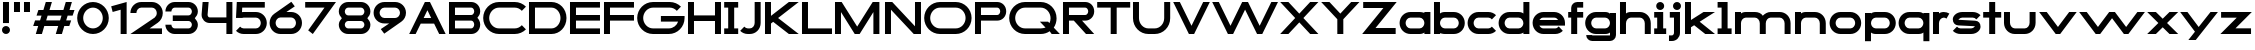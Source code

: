 SplineFontDB: 3.2
FontName: Roland
FullName: Roland
FamilyName: Roland
Weight: Bold
Copyright: Copyright (c) 2020, Roland Bernard
UComments: "2020-8-28: Created with FontForge (http://fontforge.org)"
Version: 001.000
ItalicAngle: 0
UnderlinePosition: -100
UnderlineWidth: 50
Ascent: 800
Descent: 200
InvalidEm: 0
LayerCount: 2
Layer: 0 0 "Back" 1
Layer: 1 0 "Fore" 0
XUID: [1021 36 1614478912 15507762]
FSType: 0
OS2Version: 0
OS2_WeightWidthSlopeOnly: 0
OS2_UseTypoMetrics: 1
CreationTime: 1598631002
ModificationTime: 1599505713
PfmFamily: 17
TTFWeight: 1000
TTFWidth: 5
LineGap: 90
VLineGap: 0
OS2TypoAscent: 0
OS2TypoAOffset: 1
OS2TypoDescent: 0
OS2TypoDOffset: 1
OS2TypoLinegap: 90
OS2WinAscent: 0
OS2WinAOffset: 1
OS2WinDescent: 0
OS2WinDOffset: 1
HheadAscent: 0
HheadAOffset: 1
HheadDescent: 0
HheadDOffset: 1
OS2CapHeight: 750
OS2XHeight: 500
OS2Vendor: 'PfEd'
MarkAttachClasses: 1
DEI: 91125
Encoding: ISO8859-1
UnicodeInterp: none
NameList: AGL For New Fonts
DisplaySize: -48
AntiAlias: 1
FitToEm: 0
WinInfo: 0 30 12
BeginPrivate: 1
BlueValues 23 [-20 0 500 520 750 770]
EndPrivate
BeginChars: 256 65

StartChar: X
Encoding: 88 88 0
Width: 1015
Flags: W
HStem: 0 21G<30 255.062 760 985.062> 730 20G<30 255.062 760 985.062>
LayerCount: 2
Fore
SplineSet
30 750 m 1
 235.0625 750 l 1
 507.53125 477.53125 l 1
 780 750 l 1
 985.0625 750 l 1
 610.0625 375 l 1
 985.0625 0 l 1
 780 0 l 1
 507.53125 272.46875 l 1
 235.0625 0 l 1
 30 0 l 1
 405 375 l 1
 30 750 l 1
EndSplineSet
EndChar

StartChar: space
Encoding: 32 32 1
Width: 600
Flags: W
LayerCount: 2
EndChar

StartChar: Q
Encoding: 81 81 2
Width: 1316
Flags: W
HStem: -20 140.002<329.287 916.72> 0 21G<1071.76 1296.82> 629.998 140.002<335.205 915.848>
VStem: 30.001 150.001<275.74 473.353> 1064.29 150.002<273.495 473.42>
LayerCount: 2
Fore
SplineSet
424 770 m 2xb8
 819.291015625 770 l 2
 1036.5546875 770 1214.29101562 592.263671875 1214.29101562 375 c 2
 1214.29101562 374 l 2
 1214.29101562 291.453125 1188.59082031 215.529296875 1144.83984375 151.982421875 c 1
 1296.82226562 0 l 1
 1091.75976562 0 l 1x78
 1042.30859375 49.451171875 l 1
 978.75390625 5.6953125 902.848632812 -20 820.291015625 -20 c 2
 425 -20 l 2
 207.9453125 -20 30.107421875 157.020507812 30.0009765625 374 c 2
 30 375 l 2
 29.892578125 592.061523438 207.01171875 769.999023438 424 770 c 2xb8
425 629.998046875 m 2
 288.802734375 629.998046875 179.994140625 511.197265625 180.001953125 375 c 2
 180.001953125 374 l 2
 180.009765625 237.877929688 288.862304688 120.001953125 425 120.001953125 c 2
 820.291015625 120.001953125 l 2xb8
 863.58984375 120.001953125 903.594726562 132.20703125 938.7109375 153.048828125 c 1
 797.177734375 294.58203125 l 1
 1002.24023438 294.58203125 l 1
 1037.0546875 259.767578125 l 1
 1054.45703125 294.754882812 1064.2890625 333.13671875 1064.2890625 374 c 2
 1064.2890625 375 l 2
 1064.30273438 511.150390625 956.422851562 629.998046875 820.291015625 629.998046875 c 2
 425 629.998046875 l 2
EndSplineSet
EndChar

StartChar: e
Encoding: 101 101 3
Width: 890
Flags: W
HStem: -20 140.002<249.299 669.586> 180 140<209.875 680.125> 379.998 140.002<249.315 640.743>
CounterMasks: 1 e0
LayerCount: 2
Fore
SplineSet
310 520 m 2
 580.0546875 520 l 2
 728.258789062 519.985351562 850 398.209960938 850 250 c 2
 850 180 l 1
 209.875 180 l 1
 209.919921875 179.927734375 l 2
 231.243164062 144.813476562 267.794921875 120.001953125 310 120.001953125 c 2
 605 120.001953125 l 2
 639.805664062 120.001953125 670.758789062 136.881835938 692.509765625 162.490234375 c 1
 795.583984375 59.4140625 l 1
 746.612304688 10.4423828125 681.114257812 -20 607 -20 c 2
 310 -20 l 2
 161.771484375 -20 39.96875 101.771484375 40 250 c 2
 40 250.115234375 l 2
 40.03125 398.291015625 161.810546875 520.014648438 310 520 c 2
308 379.998046875 m 2
 265.779296875 380.009765625 231.220703125 355.1640625 209.89453125 320.033203125 c 2
 209.875 320 l 1
 680.125 320 l 1
 680.111328125 320.0234375 l 2
 658.794921875 355.142578125 622.258789062 379.986328125 580.05859375 379.998046875 c 2
 308 379.998046875 l 2
EndSplineSet
EndChar

StartChar: exclam
Encoding: 33 33 4
Width: 300
Flags: W
HStem: -20 200<88.2613 211.739> 730 20G<75 225>
VStem: 50 200<18.2613 141.739> 75 150<250 750>
LayerCount: 2
Fore
SplineSet
75 250 m 5xd0
 75 750 l 5
 225 750 l 5
 225 250 l 5
 75 250 l 5xd0
50 80 m 4xe0
 50 135.228515625 94.771484375 180 150 180 c 4
 205.228515625 180 250 135.228515625 250 80 c 4
 250 24.771484375 205.228515625 -20 150 -20 c 4
 94.771484375 -20 50 24.771484375 50 80 c 4xe0
EndSplineSet
EndChar

StartChar: quotedbl
Encoding: 34 34 5
Width: 500
Flags: W
HStem: 500 250<50 200 300 450>
VStem: 50 150<500 750> 300 150<500 750>
LayerCount: 2
Fore
SplineSet
50 500 m 5
 50 750 l 5
 200 750 l 5
 200 500 l 5
 50 500 l 5
300 500 m 5
 300 750 l 5
 450 750 l 5
 450 500 l 5
 300 500 l 5
EndSplineSet
EndChar

StartChar: numbersign
Encoding: 35 35 6
Width: 1092
Flags: W
HStem: 0 21G<95 254.51 595 754.51> 180 140<76.666 155 354.51 655 854.51 932.844> 430 140<160 238.334 437.844 738.334 937.844 1016.18> 730 20G<338.333 497.844 838.333 997.844>
LayerCount: 2
Fore
SplineSet
345 750 m 1
 497.84375 750 l 1
 437.84375 570 l 1
 785 570 l 1
 845 750 l 1
 997.84375 750 l 1
 937.84375 570 l 1
 1062.84375 570 l 1
 1016.17773438 430 l 1
 891.17578125 430 l 1
 854.509765625 320 l 1
 979.509765625 320 l 1
 932.84375 180 l 1
 807.84375 180 l 1
 747.84375 0 l 1
 595 0 l 1
 655 180 l 1
 307.84375 180 l 1
 247.84375 0 l 1
 95 0 l 1
 155 180 l 1
 30 180 l 1
 76.666015625 320 l 1
 201.66796875 320 l 1
 238.333984375 430 l 1
 113.333984375 430 l 1
 160 570 l 1
 285 570 l 1
 345 750 l 1
391.17578125 430 m 1
 354.509765625 320 l 1
 701.66796875 320 l 1
 738.333984375 430 l 1
 391.17578125 430 l 1
EndSplineSet
EndChar

StartChar: zero
Encoding: 48 48 7
Width: 850
Flags: HW
LayerCount: 2
Fore
SplineSet
425 770 m 0
 642.263671875 770 820.025390625 592.263671875 820 375 c 2
 820 374.907226562 l 2
 819.974609375 157.685546875 642.233398438 -20 425 -20 c 0
 207.77734375 -20 30.0341796875 157.66796875 30 374.875976562 c 2
 30 375 l 2
 29.9658203125 592.263671875 207.736328125 770 425 770 c 0
425 630 m 0
 288.801757812 630 179.970703125 511.198242188 180 375 c 2
 180 374.890625 l 2
 180.029296875 238.73828125 288.837890625 120 425 120 c 0
 561.16796875 120 669.975585938 238.749023438 670 374.909179688 c 2
 670 375 l 2
 670.024414062 511.198242188 561.198242188 630 425 630 c 0
EndSplineSet
EndChar

StartChar: one
Encoding: 49 49 8
Width: 466
Flags: HW
LayerCount: 2
Fore
SplineSet
30 666.47265625 m 1
 416.37109375 770 l 1
 416.37109375 0 l 1
 266.37109375 0 l 1
 266.37109375 583.833984375 l 1
 66.494140625 530.27734375 l 1
 30 666.47265625 l 1
EndSplineSet
EndChar

StartChar: two
Encoding: 50 50 9
Width: 880
Flags: HW
LayerCount: 2
Fore
SplineSet
305 770 m 6
 575 770 l 6
 723.228515625 770 845 648.23046875 845 500.001953125 c 4
 845 405.357421875 795.349609375 321.505859375 720.87109375 273.244140625 c 6
 515.09375 140 l 5
 825 140 l 5
 825 0 l 5
 35 0 l 5
 643.19921875 393.986328125 l 6
 674.665039062 418.353515625 694.998046875 458.342773438 694.998046875 500.001953125 c 4
 694.998046875 567.1640625 642.162109375 629.998046875 575 629.998046875 c 6
 305 629.998046875 l 6
 237.837890625 629.998046875 185.001953125 567.1640625 185.001953125 500.001953125 c 5
 35 500.001953125 l 5
 35 648.23046875 156.771484375 770 305 770 c 6
EndSplineSet
EndChar

StartChar: three
Encoding: 51 51 10
Width: 892
Flags: HW
LayerCount: 2
Fore
SplineSet
267.5 770 m 2
 614.620117188 770 l 2
 742.083984375 770 847.028320312 664.977539062 847 537.5 c 2
 847 537.41015625 l 2
 846.986328125 474.467773438 811.362304688 417.032226562 770.1015625 375 c 5
 811.3828125 332.947265625 847 275.477539062 847 212.5 c 2
 847 212.404296875 l 2
 847 84.9541015625 742.02734375 -20 614.57421875 -20 c 2
 267.5 -20 l 2
 139.982421875 -20 35 84.982421875 35 212.5 c 1
 185 212.5 l 1
 185 166.047851562 221.047851562 120 267.5 120 c 2
 614.586914062 120 l 2
 660.975585938 120 696.986328125 166.033203125 697 212.43359375 c 2
 697 212.5 l 2
 697.013671875 258.952148438 660.952148438 305 614.5 305 c 2
 219.5 305 l 1
 219.5 445 l 1
 614.5 445 l 2
 660.923828125 445 696.977539062 490.993164062 697 537.416992188 c 2
 697 537.5 l 2
 697.022460938 583.938476562 660.97265625 630 614.540039062 630 c 2
 267.5 630 l 2
 221.047851562 630 185 583.952148438 185 537.5 c 1
 35 537.5 l 1
 35 665.017578125 139.982421875 770 267.5 770 c 2
EndSplineSet
EndChar

StartChar: four
Encoding: 52 52 11
Width: 860
Flags: HW
LayerCount: 2
Fore
SplineSet
65.50390625 750 m 1
 216.044921875 750 l 1
 190.177734375 454.359375 l 2
 190.069335938 452.90234375 190 451.446289062 190 450 c 0
 190 421.497070312 211.497070312 390 240 390 c 2
 660 390 l 1
 660 750 l 1
 810 750 l 1
 810 0 l 1
 660 0 l 1
 660 250 l 1
 240 250 l 2
 130.431640625 250 40 340.431640625 40 450 c 0
 40 455.870117188 40.275390625 461.680664062 40.783203125 467.4296875 c 2
 65.50390625 750 l 1
EndSplineSet
EndChar

StartChar: five
Encoding: 53 53 12
Width: 860
Flags: HW
LayerCount: 2
Fore
SplineSet
70.119140625 750 m 1
 770.09765625 750 l 1
 770.09765625 610 l 1
 206.046875 610 l 1
 200 516.896484375 l 1
 213.287109375 518.9375 226.880859375 520 240.705078125 520 c 2
 550.158203125 520 l 2
 698.359375 520 820.09765625 398.208984375 820.09765625 250 c 2
 820.09765625 249.927734375 l 2
 820.09765625 101.74609375 698.326171875 -20 550.140625 -20 c 2
 240.705078125 -20 l 2
 166.590820312 -20 99.0908203125 10.4423828125 50.119140625 59.4140625 c 1
 153.19140625 162.486328125 l 1
 174.942382812 136.877929688 205.899414062 120 240.705078125 120 c 2
 550.166015625 120 l 2
 617.263671875 120 670.09765625 182.798828125 670.09765625 249.90234375 c 2
 670.09765625 250 l 2
 670.09765625 317.145507812 617.288085938 380 550.150390625 380 c 2
 240.705078125 380 l 2
 226.36328125 380 212.677734375 377.127929688 200.017578125 371.966796875 c 1
 50 371.966796875 l 1
 70.119140625 750 l 1
EndSplineSet
EndChar

StartChar: six
Encoding: 54 54 13
Width: 890
Flags: HW
LayerCount: 2
Fore
SplineSet
583.8359375 771.361328125 m 1
 669.974609375 657.08203125 l 1
 459.91015625 516 l 1
 459.954101562 516 459.999023438 516 460.04296875 516 c 2
 580 516 l 2
 729.1171875 516 850.030273438 399.1171875 850 250 c 2
 850 249.888671875 l 2
 849.969726562 100.823242188 729.080078125 -20 580 -20 c 2
 310 -20 l 2
 160.935546875 -20 40.04296875 100.797851562 40 249.841796875 c 2
 40 250 l 2
 39.9736328125 342.216796875 86.2431640625 423.62109375 156.79296875 472.330078125 c 2
 583.8359375 771.361328125 l 1
310 380 m 2
 243.725585938 380 189.952148438 316.274414062 190 250 c 2
 190 249.82421875 l 2
 190.047851562 183.61328125 243.784179688 120 310 120 c 2
 580 120 l 2
 646.235351562 120 699.96875 183.651367188 700 249.883789062 c 2
 700 250 l 2
 700.03125 316.274414062 646.274414062 380 580 380 c 2
 310 380 l 2
EndSplineSet
EndChar

StartChar: nine
Encoding: 57 57 14
Width: 890
Flags: HW
LayerCount: 2
Fore
SplineSet
306.1640625 -21.3603515625 m 1
 220.025390625 92.9189453125 l 1
 430.08984375 234.000976562 l 1
 430.045898438 234.000976562 430.000976562 234.000976562 429.95703125 234.000976562 c 2
 310 234.000976562 l 2
 160.8828125 234.000976562 39.9697265625 350.883789062 40 500.000976562 c 2
 40 500.111328125 l 2
 40.0302734375 649.177734375 160.919921875 770.000976562 310 770.000976562 c 2
 580 770.000976562 l 2
 729.064453125 770.000976562 849.95703125 649.203125 850 500.159179688 c 2
 850 500.000976562 l 2
 850.026367188 407.784179688 803.756835938 326.379882812 733.20703125 277.670898438 c 2
 306.1640625 -21.3603515625 l 1
580 370.000976562 m 2
 646.274414062 370.000976562 700.047851562 433.7265625 700 500.000976562 c 2
 700 500.176757812 l 2
 699.952148438 566.387695312 646.215820312 630.000976562 580 630.000976562 c 2
 310 630.000976562 l 2
 243.764648438 630.000976562 190.03125 566.349609375 190 500.1171875 c 2
 190 500.000976562 l 2
 189.96875 433.7265625 243.725585938 370.000976562 310 370.000976562 c 2
 580 370.000976562 l 2
EndSplineSet
EndChar

StartChar: seven
Encoding: 55 55 15
Width: 830
Flags: HW
LayerCount: 2
Fore
SplineSet
30 750.000976562 m 5
 800 750.000976562 l 5
 220.15234375 -19.4833984375 l 5
 104.349609375 67.7802734375 l 5
 512.94140625 610.000976562 l 5
 30 610.000976562 l 5
 30 750.000976562 l 5
EndSplineSet
EndChar

StartChar: eight
Encoding: 56 56 16
Width: 880
Flags: HW
LayerCount: 2
Fore
SplineSet
277.5 770 m 2
 602.5 770 l 2
 730.90625 770 835.038085938 665.90625 835 537.5 c 2
 835 537.399414062 l 2
 834.981445312 474.192382812 799.711914062 416.89453125 758.759765625 375 c 1
 799.734375 333.083984375 835.014648438 275.747070312 835 212.5 c 2
 835 212.372070312 l 2
 834.969726562 84.0244140625 730.86328125 -20 602.5 -20 c 2
 277.5 -20 l 2
 149.140625 -20 45.0380859375 84.0185546875 45 212.360351562 c 2
 45 212.5 l 2
 44.9814453125 275.747070312 80.2666015625 333.083984375 121.240234375 375 c 1
 80.3125 416.869140625 45.0400390625 474.123046875 45 537.28515625 c 2
 45 537.5 l 2
 44.9189453125 665.90625 149.09375 770 277.5 770 c 2
277.5 630 m 2
 231.936523438 630 194.963867188 583.063476562 195 537.5 c 2
 195 537.365234375 l 2
 195.036132812 491.84375 231.981445312 445 277.5 445 c 2
 602.5 445 l 2
 648 445 684.947265625 491.8046875 685 537.30859375 c 2
 685 537.5 l 2
 685.052734375 583.063476562 648.063476562 630 602.5 630 c 2
 277.5 630 l 2
277.5 305 m 2
 231.936523438 305 194.966796875 258.063476562 195 212.5 c 2
 195 212.375976562 l 2
 195.033203125 166.8515625 231.977539062 120 277.5 120 c 2
 602.5 120 l 2
 648.016601562 120 684.9609375 166.83984375 685 212.358398438 c 2
 685 212.5 l 2
 685.0390625 258.063476562 648.063476562 305 602.5 305 c 2
 277.5 305 l 2
EndSplineSet
EndChar

StartChar: R
Encoding: 82 82 17
Width: 870
Flags: HW
LayerCount: 2
Fore
SplineSet
50 750 m 1
 608 750 l 2
 730.856445312 750 830.469726562 650.426757812 830.498046875 527.580078125 c 1
 830.49609375 527.2109375 l 2
 830.35546875 404.4609375 730.787109375 305 608 305 c 2
 525.5 305 l 1
 830.5 0 l 1
 625.4375 0 l 1
 320.4375 305 l 1
 200 305 l 1
 200 0 l 1
 50 0 l 1
 50 750 l 1
200 610 m 1
 200 445 l 1
 608 445 l 2
 648.01953125 445 680.481445312 487.4140625 680.5 527.435546875 c 2
 680.5 527.5 l 2
 680.518554688 567.541015625 648.041015625 610 608 610 c 2
 200 610 l 1
EndSplineSet
EndChar

StartChar: o
Encoding: 111 111 18
Width: 870
Flags: HW
LayerCount: 2
Fore
SplineSet
310 520 m 2
 560.08203125 520 l 2
 709.161132812 520 830.036132812 399.08984375 830 250 c 2
 830 249.876953125 l 2
 829.963867188 100.866210938 709.157226562 -20 560.150390625 -20 c 2
 310 -20 l 2
 160.918945312 -20 40.029296875 100.825195312 40 249.891601562 c 2
 40 250 l 2
 39.970703125 399.1171875 160.8828125 520 310 520 c 2
310 380 m 2
 243.725585938 380 189.96484375 316.274414062 190 250 c 2
 190 249.87109375 l 2
 190.03515625 183.643554688 243.768554688 120 310 120 c 2
 560.078125 120 l 2
 626.275390625 120 679.967773438 183.673828125 680 249.877929688 c 2
 680 250 l 2
 680.032226562 316.23046875 626.345703125 380 560.1328125 380 c 2
 310 380 l 2
EndSplineSet
EndChar

StartChar: l
Encoding: 108 108 19
Width: 430
Flags: HW
LayerCount: 2
Fore
SplineSet
40 750 m 5
 290 750 l 5
 290 140 l 5
 390 140 l 5
 390 0 l 5
 40 0 l 5
 40 140 l 5
 140 140 l 5
 140 610 l 5
 40 610 l 5
 40 750 l 5
EndSplineSet
EndChar

StartChar: a
Encoding: 97 97 20
Width: 860
Flags: HW
LayerCount: 2
Fore
SplineSet
310 519.9375 m 2
 540.08203125 519.9375 l 2
 601.333984375 519.9375 642.641601562 500 660 481.86328125 c 1
 660 500 l 1
 810 500 l 1
 810 0 l 1
 660 0 l 1
 660 18.005859375 l 1
 639.684570312 0 598.70703125 -20.0625 540.150390625 -20.0625 c 2
 310 -20.0625 l 2
 160.918945312 -20.0625 40 100.762695312 40 249.830078125 c 2
 40 249.9375 l 2
 40 399.0546875 160.8828125 519.9375 310 519.9375 c 2
310 379.9375 m 2
 243.725585938 379.9375 190 316.211914062 190 249.9375 c 2
 190 249.810546875 l 2
 190 183.58203125 243.768554688 119.9375 310 119.9375 c 2
 540.078125 119.9375 l 2
 606.275390625 119.9375 659.966796875 183.612304688 660 249.81640625 c 2
 660 249.9375 l 2
 660.033203125 316.16796875 606.346679688 379.9375 540.1328125 379.9375 c 2
 310 379.9375 l 2
EndSplineSet
EndChar

StartChar: n
Encoding: 110 110 21
Width: 870
Flags: HW
LayerCount: 2
Fore
SplineSet
319.91796875 519.9375 m 2
 550 519.9375 l 2
 699.095703125 519.9375 819.965820312 399.087890625 820 250 c 2
 820 0 l 1
 670 0 l 1
 670 250 l 2
 669.965820312 316.251953125 616.252929688 379.9375 550 379.9375 c 2
 319.8671875 379.9375 l 2
 253.674804688 379.9375 200.000976562 316.208007812 200 250 c 2
 200 0 l 1
 50 0 l 1
 50 500 l 1
 200 500 l 1
 200 481.86328125 l 1
 217.358398438 500 258.666015625 519.9375 319.91796875 519.9375 c 2
EndSplineSet
EndChar

StartChar: r
Encoding: 114 114 22
Width: 489
Flags: HW
LayerCount: 2
Fore
SplineSet
50 500 m 1
 200 500 l 1
 200 481.86328125 l 1
 217.358398438 500 258.666015625 519.9375 319.91796875 519.9375 c 2
 320 519.9375 l 2
 370.975585938 519.9453125 418.65234375 505.814453125 459.33203125 481.26171875 c 1
 387.15234375 356.240234375 l 1
 367.986328125 370.959960938 344.875 379.9375 320 379.9375 c 2
 319.8671875 379.9375 l 2
 253.674804688 379.9375 200.000976562 316.208007812 200 250 c 2
 200 0 l 1
 50 0 l 1
 50 500 l 1
EndSplineSet
EndChar

StartChar: d
Encoding: 100 100 23
Width: 860
Flags: HW
LayerCount: 2
Fore
SplineSet
310 519.9375 m 2
 540.08203125 519.9375 l 2
 601.333984375 519.9375 642.641601562 500 660 481.86328125 c 1
 660 750 l 1
 810 750 l 1
 810 0 l 1
 660 0 l 1
 660 18.005859375 l 1
 639.684570312 0 598.70703125 -20.0625 540.150390625 -20.0625 c 2
 310 -20.0625 l 2
 160.918945312 -20.0625 40 100.762695312 40 249.830078125 c 2
 40 249.9375 l 2
 40 399.0546875 160.8828125 519.9375 310 519.9375 c 2
310 379.9375 m 2
 243.725585938 379.9375 190 316.211914062 190 249.9375 c 2
 190 249.810546875 l 2
 190 183.58203125 243.768554688 119.9375 310 119.9375 c 2
 540.078125 119.9375 l 2
 606.275390625 119.9375 659.966796875 183.612304688 660 249.81640625 c 2
 660 249.9375 l 2
 660.033203125 316.16796875 606.346679688 379.9375 540.1328125 379.9375 c 2
 310 379.9375 l 2
EndSplineSet
EndChar

StartChar: B
Encoding: 66 66 24
Width: 875
Flags: HW
LayerCount: 2
Fore
SplineSet
50 750 m 1
 608 750 l 2
 730.856445312 750 830.469726562 650.426757812 830.498046875 527.580078125 c 2
 830.49609375 527.2109375 l 2
 830.428710938 468.299804688 797.451171875 414.762695312 760.005859375 375 c 1
 797.451171875 335.237304688 830.428710938 281.700195312 830.49609375 222.7890625 c 2
 830.498046875 222.419921875 l 2
 830.469726562 99.5732421875 730.856445312 0 608 0 c 2
 50 0 l 1
 50 750 l 1
200 610 m 1
 200 445 l 1
 608 445 l 2
 648.01953125 445 680.481445312 487.4140625 680.5 527.435546875 c 2
 680.5 527.5 l 2
 680.518554688 567.541015625 648.041015625 610 608 610 c 2
 200 610 l 1
200 305 m 1
 200 140 l 1
 608 140 l 2
 648.041015625 140 680.518554688 182.458984375 680.5 222.5 c 2
 680.5 222.564453125 l 2
 680.481445312 262.5859375 648.01953125 305 608 305 c 2
 200 305 l 1
EndSplineSet
EndChar

StartChar: b
Encoding: 98 98 25
Width: 860
Flags: HW
LayerCount: 2
Fore
SplineSet
550 519.9375 m 2
 699.1171875 519.9375 820 399.0546875 820 249.9375 c 2
 820 249.830078125 l 2
 820 100.762695312 699.081054688 -20.0625 550 -20.0625 c 2
 319.849609375 -20.0625 l 2
 261.29296875 -20.0625 220.315429688 0 200 18.005859375 c 1
 200 0 l 1
 50 0 l 1
 50 750 l 1
 200 750 l 1
 200 481.86328125 l 1
 217.358398438 500 258.666015625 519.9375 319.91796875 519.9375 c 2
 550 519.9375 l 2
550 379.9375 m 6
 319.8671875 379.9375 l 2
 253.653320312 379.9375 199.966796875 316.16796875 200 249.9375 c 2
 200 249.81640625 l 2
 200.033203125 183.612304688 253.724609375 119.9375 319.921875 119.9375 c 2
 550 119.9375 l 2
 616.231445312 119.9375 670 183.58203125 670 249.810546875 c 2
 670 249.9375 l 2
 670 316.211914062 616.274414062 379.9375 550 379.9375 c 6
EndSplineSet
EndChar

StartChar: c
Encoding: 99 99 26
Width: 780
Flags: HW
LayerCount: 2
Fore
SplineSet
310 520 m 2
 560.08203125 520 l 2
 634.639648438 520 702.142578125 489.755859375 750.994140625 440.87109375 c 1
 647.2578125 337.134765625 l 1
 625.404296875 362.86328125 594.453125 380 560.1328125 380 c 2
 310 380 l 2
 243.725585938 380 189.96484375 316.274414062 190 250 c 2
 190 249.87109375 l 2
 190.03515625 183.642578125 243.768554688 120 310 120 c 2
 560.078125 120 l 2
 594.358398438 120 625.282226562 137.077148438 647.140625 162.736328125 c 1
 750.876953125 59 l 1
 702.049804688 10.193359375 634.622070312 -20 560.150390625 -20 c 2
 310 -20 l 2
 160.918945312 -20 40.029296875 100.825195312 40 249.892578125 c 2
 40 250 l 2
 39.970703125 399.1171875 160.8828125 520 310 520 c 2
EndSplineSet
EndChar

StartChar: f
Encoding: 102 102 27
Width: 435
Flags: HW
LayerCount: 2
Fore
SplineSet
255 770 m 2
 405 770 l 1
 405 630 l 1
 255 630 l 1
 255 626.666992188 255 623.333007812 255 620 c 2
 255 500 l 1
 405 500 l 1
 405 360 l 1
 255 360 l 1
 255 0 l 1
 105 0 l 1
 105 360 l 1
 30 360 l 1
 30 500 l 1
 105 500 l 1
 105 620 l 2
 105 702.842773438 172.157226562 770 255 770 c 2
EndSplineSet
EndChar

StartChar: g
Encoding: 103 103 28
Width: 850
Flags: HW
LayerCount: 2
Fore
SplineSet
300 520 m 2
 530.150390625 520 l 2
 588.70703125 520 629.684570312 499.9375 650 481.931640625 c 1
 650 499.9375 l 1
 800 499.9375 l 1
 800 -50.0625 l 2
 800 -132.905273438 732.842773438 -200.0625 650 -200.0625 c 2
 205 -200.0625 l 2
 122.157226562 -200.0625 55 -132.905273438 55 -50.0625 c 1
 205 -50.0625 l 1
 205 -53.3955078125 205 -56.7294921875 205 -60.0625 c 1
 650 -60.0625 l 1
 650 -56.7294921875 650 -53.3955078125 650 -50.0625 c 2
 650 18.07421875 l 1
 632.641601562 -0.0625 591.333984375 -20 530.08203125 -20 c 2
 300 -20 l 2
 150.8828125 -20 30 100.8828125 30 250 c 2
 30 250.107421875 l 2
 30 399.174804688 150.918945312 520 300 520 c 2
300 380 m 2
 233.768554688 380 180 316.35546875 180 250.126953125 c 2
 180 250 l 2
 180 183.725585938 233.725585938 120 300 120 c 2
 530.1328125 120 l 2
 596.346679688 120 650.033203125 183.76953125 650 250 c 2
 650 250.12109375 l 2
 649.966796875 316.325195312 596.275390625 380 530.078125 380 c 2
 300 380 l 2
EndSplineSet
EndChar

StartChar: h
Encoding: 104 104 29
Width: 870
Flags: HW
LayerCount: 2
Fore
SplineSet
319.91796875 519.9375 m 6
 550 519.9375 l 6
 699.095703125 519.9375 819.965820312 399.087890625 820 250 c 6
 820 0 l 5
 670 0 l 5
 670 250 l 6
 669.965820312 316.251953125 616.252929688 379.9375 550 379.9375 c 6
 319.8671875 379.9375 l 6
 253.674804688 379.9375 200.000976562 316.208007812 200 250 c 6
 200 0 l 5
 50 0 l 5
 50 750 l 5
 200 750 l 5
 200 481.86328125 l 5
 217.358398438 500 258.666015625 519.9375 319.91796875 519.9375 c 6
EndSplineSet
EndChar

StartChar: i
Encoding: 105 105 30
Width: 360
Flags: HW
LayerCount: 2
Fore
SplineSet
30 500 m 1
 255 500 l 1
 255 140 l 1
 330 140 l 1
 330 0 l 1
 30 0 l 1
 30 140 l 1
 105 140 l 1
 105 360 l 1
 30 360 l 1
 30 500 l 1
280 670 m 0
 280 725.19140625 235.19140625 770 180 770 c 0
 124.80859375 770 80 725.19140625 80 670 c 0
 80 614.80859375 124.80859375 570 180 570 c 0
 235.19140625 570 280 614.80859375 280 670 c 0
EndSplineSet
EndChar

StartChar: j
Encoding: 106 106 31
Width: 400
Flags: HW
LayerCount: 2
Fore
SplineSet
70 500 m 1
 325 500 l 1
 325 0 l 2
 325 -110.45703125 235.45703125 -200 125 -200 c 2
 50 -200 l 1
 50 -60 l 1
 125 -60 l 2
 152.614257812 -60 175 -27.6142578125 175 0 c 2
 175 360 l 1
 70 359.9921875 l 1
 70 500 l 1
350 670 m 0
 350 725.19140625 305.19140625 770 250 770 c 0
 194.80859375 770 150 725.19140625 150 670 c 0
 150 614.80859375 194.80859375 570 250 570 c 0
 305.19140625 570 350 614.80859375 350 670 c 0
EndSplineSet
EndChar

StartChar: k
Encoding: 107 107 32
Width: 830
Flags: HW
LayerCount: 2
Fore
SplineSet
50 750 m 1
 200 750 l 1
 200 318.712890625 l 1
 514 500 l 1
 800 500 l 1
 417.326171875 279.064453125 l 1
 800 0 l 1
 556.646484375 0 l 1
 279.0078125 199.205078125 l 1
 200 153.58984375 l 1
 200 0 l 1
 50 0 l 1
 50 750 l 1
EndSplineSet
EndChar

StartChar: m
Encoding: 109 109 33
Width: 1490
Flags: HW
LayerCount: 2
Fore
SplineSet
319.91796875 519.9375 m 2
 550 519.9375 l 2
 626.659179688 519.9375 706.333374023 491.333312988 745 426.67578125 c 1
 794.147460938 477.984375 863.340820312 519.9375 940 519.9375 c 2
 1170.08203125 519.9375 l 2
 1319.17773438 519.9375 1440.04785156 399.087890625 1440.08203125 250 c 2
 1440.08203125 0 l 1
 1290.08203125 0 l 1
 1290.08203125 250 l 2
 1290.04785156 316.251953125 1236.33496094 379.9375 1170.08203125 379.9375 c 2
 940 379.9375 l 2
 873.747070312 379.9375 820.034179688 316.251953125 820 250 c 2
 820 0 l 1
 670 0 l 1
 670 250 l 2
 669.965820312 316.251953125 616.252929688 379.9375 550 379.9375 c 2
 319.8671875 379.9375 l 2
 253.674804688 379.9375 200.000976562 316.208007812 200 250 c 2
 200 0 l 1
 50 0 l 1
 50 500 l 1
 200 500 l 1
 200 481.86328125 l 1
 217.358398438 500 258.666015625 519.9375 319.91796875 519.9375 c 2
EndSplineSet
EndChar

StartChar: p
Encoding: 112 112 34
Width: 860
Flags: HW
LayerCount: 2
Fore
SplineSet
550 -20 m 2
 319.91796875 -20 l 2
 258.666015625 -20 217.358398438 -0.0625 200 18.07421875 c 1
 200 -200.0625 l 1
 50 -200.0625 l 1
 50 499.9375 l 1
 200 499.9375 l 1
 200 481.931640625 l 1
 220.315429688 499.9375 261.29296875 520 319.849609375 520 c 2
 550 520 l 2
 699.081054688 520 820 399.174804688 820 250.107421875 c 2
 820 250 l 2
 820 100.8828125 699.1171875 -20 550 -20 c 2
550 120 m 2
 616.274414062 120 670 183.725585938 670 250 c 2
 670 250.126953125 l 2
 670 316.35546875 616.231445312 380 550 380 c 2
 319.921875 380 l 2
 253.724609375 380 200.033203125 316.325195312 200 250.12109375 c 2
 200 250 l 2
 199.966796875 183.770507812 253.653320312 120 319.8671875 120 c 2
 550 120 l 2
EndSplineSet
EndChar

StartChar: q
Encoding: 113 113 35
Width: 860
Flags: HW
LayerCount: 2
Fore
SplineSet
310 -20 m 2
 160.8828125 -20 40 100.8828125 40 250 c 2
 40 250.107421875 l 2
 40 399.174804688 160.918945312 520 310 520 c 2
 540.150390625 520 l 2
 598.70703125 520 639.684570312 499.9375 660 481.931640625 c 1
 660 499.9375 l 1
 810 499.9375 l 1
 810 -200.0625 l 1
 660 -200.0625 l 1
 660 18.07421875 l 1
 642.641601562 -0.0625 601.333984375 -20 540.08203125 -20 c 2
 310 -20 l 2
310 120 m 2
 540.1328125 120 l 2
 606.345703125 120 660.033203125 183.770507812 660 250 c 2
 660 250.12109375 l 2
 659.966796875 316.325195312 606.275390625 380 540.078125 380 c 2
 310 380 l 2
 243.768554688 380 190 316.35546875 190 250.126953125 c 2
 190 250 l 2
 190 183.725585938 243.725585938 120 310 120 c 2
EndSplineSet
EndChar

StartChar: s
Encoding: 115 115 36
Width: 783
Flags: HW
LayerCount: 2
Fore
SplineSet
278.87890625 520 m 2
 546.953125 520 l 2
 621.481445312 520 688.952148438 489.762695312 737.796875 440.91796875 c 1
 634.05859375 337.1796875 l 1
 612.209960938 362.857421875 581.291015625 380 546.999023438 380 c 2
 278.87890625 380 l 2
 244.5390625 380 214.236328125 362.307617188 191.69921875 337.1796875 c 0
 189.083007812 334.07421875 188.328905143 331.911699798 188.452148438 330.415039062 c 0
 188.674693412 327.712463414 191.229171753 327.209442139 191.69921875 327.1796875 c 1
 604.05859375 305.51953125 l 2
 692.34375 300.024414062 738.756835938 243.83984375 738.7578125 162.8203125 c 0
 738.756835938 123.9140625 723.30078125 86.6005859375 684.455078125 48.1337890625 c 0
 645.609375 9.666015625 578.784179688 -20 505.029296875 -20 c 2
 236.87890625 -20 l 2
 162.3203125 -20 94.8212890625 10.2216796875 45.9609375 59.08203125 c 1
 149.69921875 162.8203125 l 1
 171.572265625 137.11328125 202.5390625 120 236.87890625 120 c 2
 505.041992188 120 l 2
 539.31640625 120 570.219726562 137.153320312 592.05859375 162.8203125 c 0
 594.501953125 165.836914062 595.327449422 167.953123044 595.336914062 169.432617188 c 0
 595.356023471 172.419762588 592.352722168 172.798248291 592.05859375 172.8203125 c 1
 179.69921875 192.48046875 l 2
 97.1396484375 197.931640625 45 256.16015625 45 337.1796875 c 0
 45.0009765625 376.0859375 60.45703125 413.399414062 99.3193359375 451.8828125 c 0
 138.180664062 490.366210938 205.064453125 520 278.87890625 520 c 2
EndSplineSet
EndChar

StartChar: t
Encoding: 116 116 37
Width: 510
Flags: HW
LayerCount: 2
Fore
SplineSet
180 750 m 5
 330 750 l 5
 330 500 l 5
 480 500 l 5
 480 360 l 5
 330 360 l 5
 330 0 l 5
 180 0 l 5
 180 360 l 5
 30 360 l 5
 30 500 l 5
 180 500 l 5
 180 750 l 5
EndSplineSet
EndChar

StartChar: u
Encoding: 117 117 38
Width: 890
Flags: HW
LayerCount: 2
Fore
SplineSet
50 500 m 1
 200 500 l 1
 200 250 l 2
 200 183.725585938 253.725585938 120 320 120 c 2
 570.258789062 120 l 2
 636.4140625 120 690 183.8125 690 250 c 2
 690 500 l 1
 840 500 l 1
 840 250 l 2
 840 101.012695312 719.327148438 -20 570.388671875 -20 c 2
 320 -20 l 2
 170.8828125 -20 50 100.8828125 50 250 c 2
 50 500 l 1
EndSplineSet
EndChar

StartChar: v
Encoding: 118 118 39
Width: 998
Flags: HW
LayerCount: 2
Fore
SplineSet
30 500 m 1
 218.06640625 500 l 1
 499.033203125 159.841796875 l 1
 780 500 l 1
 968.06640625 500 l 1
 554.9296875 0 l 1
 443.13671875 0 l 1
 30 500 l 1
EndSplineSet
EndChar

StartChar: w
Encoding: 119 119 40
Width: 1703
Flags: HW
LayerCount: 2
Fore
SplineSet
30 500 m 5
 218.06640625 500 l 5
 499.033203125 159.841796875 l 5
 780 500 l 5
 923.0859375 500 l 5
 1204.05273438 159.841796875 l 5
 1485.01953125 500 l 5
 1673.0859375 500 l 5
 1259.94921875 0 l 5
 1148.15625 0 l 5
 851.54296875 358.9765625 l 5
 554.9296875 0 l 5
 443.13671875 0 l 5
 30 500 l 5
EndSplineSet
EndChar

StartChar: x
Encoding: 120 120 41
Width: 835
Flags: HW
LayerCount: 2
Fore
SplineSet
30 500 m 5
 247.318359375 500 l 5
 417.74609375 347.333984375 l 5
 588.173828125 500 l 5
 805.490234375 500 l 5
 526.404296875 250 l 5
 805.4921875 0 l 5
 588.173828125 0 l 5
 417.74609375 152.666015625 l 5
 247.318359375 0 l 5
 30.001953125 0 l 5
 309.087890625 250 l 5
 30 500 l 5
EndSplineSet
EndChar

StartChar: y
Encoding: 121 121 42
Width: 1003
Flags: HW
LayerCount: 2
Fore
SplineSet
30 500 m 1
 211.25 500 l 1
 492.146484375 125.470703125 l 1
 788.48046875 500 l 1
 973.376953125 500 l 1
 419.525390625 -200 l 1
 234.62890625 -200 l 1
 399.09765625 7.869140625 l 1
 30 500 l 1
EndSplineSet
EndChar

StartChar: z
Encoding: 122 122 43
Width: 855
Flags: HW
LayerCount: 2
Fore
SplineSet
52.740234375 500 m 1
 820.978515625 500 l 1
 412.478515625 142 l 1
 801.240234375 142 l 1
 801.240234375 0 l 1
 35 0 l 1
 443.5 358 l 1
 52.740234375 358 l 1
 52.740234375 500 l 1
EndSplineSet
EndChar

StartChar: O
Encoding: 79 79 44
Width: 1245
Flags: HW
LayerCount: 2
Fore
SplineSet
425 770 m 2
 820.258789062 770 l 2
 1037.40527344 770 1215.05078125 592.177734375 1215 375 c 2
 1215 374.829101562 l 2
 1214.94921875 157.702148438 1037.30566406 -20 820.1796875 -20 c 2
 425 -20 l 2
 207.838867188 -20 30.083984375 157.567382812 30 374.69140625 c 2
 30 375 l 2
 29.916015625 592.263671875 207.736328125 770 425 770 c 2
425 630 m 2
 288.801757812 630 179.94140625 511.198242188 180 375 c 2
 180 374.780273438 l 2
 180.05859375 238.673828125 288.875 120 425 120 c 2
 820.239257812 120 l 2
 956.250976562 120 1064.93847656 238.750976562 1065 374.775390625 c 2
 1065 375 l 2
 1065.06054688 511.095703125 956.361328125 630 820.305664062 630 c 2
 425 630 l 2
EndSplineSet
EndChar

StartChar: C
Encoding: 67 67 45
Width: 1129
Flags: HW
LayerCount: 2
Fore
SplineSet
425 770 m 2
 820.259765625 770 l 2
 928.841796875 770 1027.54589844 725.537109375 1099.09570312 653.923828125 c 1
 996.1015625 550.9296875 l 1
 951.755859375 599.158203125 889.583984375 629.998046875 820.306640625 629.998046875 c 2
 425 630 l 2
 288.801757812 630 179.94140625 511.198242188 180 375 c 2
 180 374.779296875 l 2
 180.05859375 238.672851562 288.875 120 425 120 c 2
 820.240234375 120 l 2
 889.456054688 120 951.583007812 150.763671875 995.931640625 198.896484375 c 1
 1098.9140625 95.9140625 l 1
 1027.36230469 24.3935546875 928.703125 -20 820.1796875 -20 c 2
 425 -20 l 2
 207.838867188 -20 30.083984375 157.567382812 30 374.69140625 c 2
 30 375 l 2
 29.916015625 592.263671875 207.736328125 770 425 770 c 2
EndSplineSet
EndChar

StartChar: D
Encoding: 68 68 46
Width: 1017
Flags: HW
LayerCount: 2
Fore
SplineSet
50 750 m 1
 612.5 750 l 2
 818.71875 750 987.573242188 581.21875 987.5 375 c 2
 987.5 374.745117188 l 2
 987.426757812 168.642578125 818.633789062 0 612.5 0 c 2
 50 0 l 1
 50 750 l 1
200 610 m 1
 200 140 l 1
 612.5 140 l 2
 737.59375 140 837.450195312 249.744140625 837.5 374.823242188 c 2
 837.5 375 l 2
 837.549804688 500.15234375 737.65234375 610 612.5 610 c 2
 200 610 l 1
EndSplineSet
EndChar

StartChar: E
Encoding: 69 69 47
Width: 840
Flags: HW
LayerCount: 2
Fore
SplineSet
50 750 m 5
 800 750 l 5
 800 610 l 5
 200 610 l 5
 200 445 l 5
 800 445 l 5
 800 305 l 5
 200 305 l 5
 200 140 l 5
 800 140 l 5
 800 0 l 5
 50 0 l 5
 50 750 l 5
EndSplineSet
EndChar

StartChar: F
Encoding: 70 70 48
Width: 840
Flags: HW
LayerCount: 2
Fore
SplineSet
50 750 m 5
 800 750 l 5
 800 610 l 5
 200 610 l 5
 200 445 l 5
 800 445 l 5
 800 305 l 5
 200 305 l 5
 200 0 l 5
 50 0 l 5
 50 750 l 5
EndSplineSet
EndChar

StartChar: A
Encoding: 65 65 49
Width: 971
Flags: HW
LayerCount: 2
Fore
SplineSet
422.375 750 m 5
 549.05078125 750 l 5
 941.42578125 0 l 5
 780 0 l 5
 652.9921875 242.5 l 5
 318.43359375 242.5 l 5
 191.42578125 0 l 5
 30 0 l 5
 422.375 750 l 5
485.712890625 561.892578125 m 5
 391.7578125 382.5 l 5
 579.66796875 382.5 l 5
 485.712890625 561.892578125 l 5
EndSplineSet
EndChar

StartChar: G
Encoding: 71 71 50
Width: 1245
Flags: HW
LayerCount: 2
Fore
SplineSet
425 770 m 2
 845 770 l 2
 953.631835938 770 1052.3828125 725.56640625 1123.97460938 653.974609375 c 1
 1020.9765625 550.9765625 l 1
 976.580078125 599.189453125 914.346679688 630 845 630 c 2
 425 630 l 2
 288.801757812 630 179.971679688 511.198242188 180 375 c 2
 180 374.89453125 l 2
 180.028320312 238.740234375 288.836914062 120 425 120 c 2
 820.106445312 120 l 2
 932.16015625 120 1026.86621094 197.586914062 1052.21777344 284.909179688 c 2
 1052.24414062 285 l 1
 622.5 285 l 1
 622.5 425 l 1
 1215 425 l 1
 1215 375 l 2
 1215 157.798828125 1037.36816406 -20 820.190429688 -20 c 2
 425 -20 l 2
 207.7890625 -20 30.0439453125 157.6484375 30 374.83984375 c 2
 30 375 l 2
 29.9560546875 592.263671875 207.736328125 770 425 770 c 2
EndSplineSet
EndChar

StartChar: H
Encoding: 72 72 51
Width: 925
Flags: HW
LayerCount: 2
Fore
SplineSet
50 750 m 5
 200 750 l 5
 200 445 l 5
 725 445 l 5
 725 750 l 5
 875 750 l 5
 875 0 l 5
 725 0 l 5
 725 305 l 5
 200 305 l 5
 200 0 l 5
 50 0 l 5
 50 750 l 5
EndSplineSet
EndChar

StartChar: I
Encoding: 73 73 52
Width: 410
Flags: HW
LayerCount: 2
Fore
SplineSet
30 750 m 1
 380 750 l 1
 380 610 l 1
 280 610 l 1
 280 140 l 1
 380 140 l 1
 380 0 l 1
 30 0 l 1
 30 140 l 1
 130 140 l 1
 130 610 l 1
 30 610 l 1
 30 750 l 1
EndSplineSet
EndChar

StartChar: L
Encoding: 76 76 53
Width: 830
Flags: HW
LayerCount: 2
Fore
SplineSet
50 750 m 1
 200 750 l 1
 200 140 l 1
 800 140 l 1
 800 0 l 1
 50 0 l 1
 50 750 l 1
EndSplineSet
EndChar

StartChar: T
Encoding: 84 84 54
Width: 885
Flags: HW
LayerCount: 2
Fore
SplineSet
30 750 m 5
 855 750 l 5
 855 610 l 5
 517.5 610 l 5
 517.5 0 l 5
 367.5 0 l 5
 367.5 610 l 5
 30 610 l 5
 30 750 l 5
EndSplineSet
EndChar

StartChar: Y
Encoding: 89 89 55
Width: 1016
Flags: HW
LayerCount: 2
Fore
SplineSet
30 750 m 1
 236.4765625 750 l 1
 508.23828125 478.23828125 l 1
 780 750 l 1
 986.4765625 750 l 1
 583.23828125 346.76171875 l 1
 583.23828125 0 l 1
 433.23828125 0 l 1
 433.23828125 346.76171875 l 1
 30 750 l 1
EndSplineSet
EndChar

StartChar: P
Encoding: 80 80 56
Width: 870
Flags: HW
LayerCount: 2
Fore
SplineSet
50 750 m 5
 608 750 l 6
 730.856445312 750 830.469726562 650.426757812 830.498046875 527.580078125 c 6
 830.49609375 527.2109375 l 6
 830.35546875 404.4609375 730.787109375 305 608 305 c 6
 200 305 l 5
 200 0 l 5
 50 0 l 5
 50 750 l 5
200 610 m 5
 200 445 l 5
 608 445 l 6
 648.01953125 445 680.481445312 487.4140625 680.5 527.435546875 c 6
 680.5 527.5 l 6
 680.518554688 567.541015625 648.041015625 610 608 610 c 6
 200 610 l 5
EndSplineSet
EndChar

StartChar: Z
Encoding: 90 90 57
Width: 922
Flags: HW
LayerCount: 2
Fore
SplineSet
55 750 m 5
 892.640625 750 l 5
 362.640625 150 l 5
 867.3203125 150 l 5
 867.3203125 0 l 5
 30 0 l 5
 560 600 l 5
 55 600 l 5
 55 750 l 5
EndSplineSet
EndChar

StartChar: J
Encoding: 74 74 58
Width: 591
Flags: HW
LayerCount: 2
Fore
SplineSet
391.5859375 750 m 1
 541.5859375 750 l 1
 541.5859375 250 l 2
 541.5859375 101.88671875 420.00390625 -20 271.932617188 -20 c 2
 220.5859375 -20 l 2
 146.471679688 -20 78.9716796875 10.4423828125 30 59.4140625 c 1
 133.072265625 162.486328125 l 1
 154.823242188 136.877929688 185.780273438 120 220.5859375 120 c 2
 271.768554688 120 l 2
 338.84375 120 391.5859375 182.8984375 391.5859375 250 c 2
 391.5859375 750 l 1
EndSplineSet
EndChar

StartChar: K
Encoding: 75 75 59
Width: 923
Flags: HW
LayerCount: 2
Fore
SplineSet
50 750 m 1
 200 750 l 1
 200 425.189453125 l 1
 647.0625 750 l 1
 893.75 750 l 1
 377.61328125 375.005859375 l 1
 893.763671875 0 l 1
 647.072265625 0 l 1
 254.267578125 285.388671875 l 1
 200 245.9609375 l 1
 200 0 l 1
 50 0 l 1
 50 750 l 1
EndSplineSet
EndChar

StartChar: V
Encoding: 86 86 60
Width: 975
Flags: HW
LayerCount: 2
Fore
SplineSet
30 750 m 1
 195.943359375 750 l 1
 487.970703125 192.419921875 l 1
 779.998046875 750 l 1
 945.94140625 750 l 1
 553.08203125 0 l 1
 422.859375 0 l 1
 30 750 l 1
EndSplineSet
EndChar

StartChar: W
Encoding: 87 87 61
Width: 1704
Flags: HW
LayerCount: 2
Fore
SplineSet
30 750 m 5
 195.943359375 750 l 5
 487.970703125 192.419921875 l 5
 779.998046875 750 l 5
 924.943359375 750 l 5
 1216.97070312 192.419921875 l 5
 1508.99804688 750 l 5
 1674.94140625 750 l 5
 1282.08203125 0 l 5
 1151.859375 0 l 5
 852.470703125 571.556640625 l 5
 553.08203125 0 l 5
 422.859375 0 l 5
 30 750 l 5
EndSplineSet
EndChar

StartChar: M
Encoding: 77 77 62
Width: 1250
Flags: HW
LayerCount: 2
Fore
SplineSet
50 750 m 1
 216.90234375 750 l 1
 605 173.767578125 l 1
 993.09765625 750 l 1
 1160 750 l 1
 1160 0 l 1
 1010 0 l 1
 1010 514.33203125 l 1
 666.205078125 0 l 1
 543.794921875 0 l 1
 200 514.33203125 l 1
 200 0 l 1
 50 0 l 1
 50 750 l 1
EndSplineSet
EndChar

StartChar: N
Encoding: 78 78 63
Width: 1000
Flags: H
LayerCount: 2
Fore
SplineSet
50 750 m 1
 231.06640625 750 l 1
 800 181.06640625 l 1
 800 750 l 1
 950 750 l 1
 950 0 l 1
 768.93359375 0 l 1
 200 568.93359375 l 1
 200 0 l 1
 50 0 l 1
 50 750 l 1
EndSplineSet
EndChar

StartChar: U
Encoding: 85 85 64
Width: 1030
Flags: HWO
LayerCount: 2
Fore
SplineSet
50 750 m 5
 200 750 l 5
 200 365 l 6
 200 234.325195312 304.325195312 120 435 120 c 6
 595 120 l 6
 725.674804688 120 830 234.325195312 830 365 c 6
 830 750 l 5
 980 750 l 5
 980 365 l 6
 980 153.258789062 806.741210938 -20 595 -20 c 6
 435 -20 l 6
 223.258789062 -20 50 153.258789062 50 365 c 6
 50 750 l 5
EndSplineSet
EndChar
EndChars
EndSplineFont
